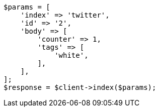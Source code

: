 // docs/get.asciidoc:366

[source, php]
----
$params = [
    'index' => 'twitter',
    'id' => '2',
    'body' => [
        'counter' => 1,
        'tags' => [
            'white',
        ],
    ],
];
$response = $client->index($params);
----
